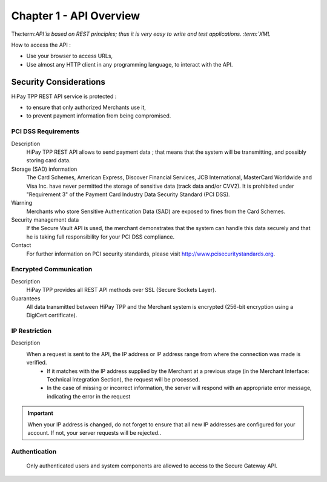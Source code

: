 .. _Chap1-APIOverview:

==========================
Chapter 1 - API Overview
==========================

The:term:`API`is based on REST principles; thus it is very easy to write and test applications. 
:term:`XML` 

How to access the API : 

- Use your browser to access URLs,
- Use almost any HTTP client in any programming language, to interact with the API.

------------------------
Security Considerations
------------------------
HiPay TPP REST API service is protected :

- to ensure that only authorized Merchants use it,
- to prevent payment information from being compromised.

PCI DSS Requirements
====================
Description
  HiPay TPP REST API allows to send payment data ; that means that the system will be transmitting,
  and possibly storing card data. 

Storage (SAD) information
  The Card Schemes, American Express, Discover Financial Services, JCB International, MasterCard Worldwide and
  Visa Inc. have never permitted the storage of sensitive data (track data and/or CVV2).
  It is prohibited under "Requirement 3" of the Payment Card Industry Data Security Standard (PCI DSS).

Warning
  Merchants who store Sensitive Authentication Data (SAD) are exposed to fines from the Card Schemes.
  
Security management data
  If the Secure Vault API is used, the merchant demonstrates that the system can handle this data securely and 
  that he is  taking full responsibility for your PCI DSS compliance.   
 
Contact
  For further information on PCI security standards, please visit http://www.pcisecuritystandards.org.

 
Encrypted Communication
=======================
Description
  HiPay TPP provides all REST API methods over SSL (Secure Sockets Layer).

Guarantees
  All data transmitted between HiPay TPP and the Merchant system is encrypted (256-bit encryption using a DigiCert certificate).
  
IP Restriction
==============
Description
  When a request is sent to the API, the IP address or IP address range from where the connection was made is verified. 
   - If it matches with the IP address supplied by the Merchant at a previous stage (in the Merchant Interface: Technical Integration Section), the request will be processed. 
   - In the case of missing or incorrect information, the server will respond with an appropriate error message, indicating the error in the request

.. Important:: When your IP address is changed, do not forget to ensure that all new IP addresses are configured for your account. If not, your server requests will be rejected..

Authentication
==============
  Only authenticated users and system components are allowed to access to the Secure Gateway API.